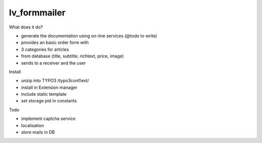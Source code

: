 =================
lv_formmailer
=================

What does it do?

* generate the documentation using on-line services (@todo to write) 
* provides an basic order form with
* 3 categories for articles
* from database (title, subtitle, richtext, price, image)
* sends to a receiver and the user

Install

* unzip into TYPO3 /typo3conf/ext/
* install in Extension manager
* include static template
* set storage pid in constants

Todo

* implement captcha service
* localisation
* store mails in DB

